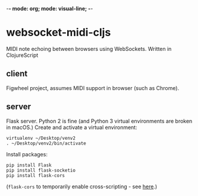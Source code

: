 -*- mode: org; mode: visual-line; -*-
#+STARTUP: indent logdone lognoteclock-out

* websocket-midi-cljs

MIDI note echoing between browsers using WebSockets. Written in ClojureScript

** client

Figwheel project, assumes MIDI support in browser (such as Chrome).

** server

Flask server. Python 2 is fine (and Python 3 virtual environments are broken in macOS.) Create and activate a virtual environment:

#+BEGIN_SRC shell-script
  virtualenv ~/Desktop/venv2
  . ~/Desktop/venv2/bin/activate
#+END_SRC

Install packages:

#+BEGIN_SRC shell-script
  pip install Flask
  pip install flask-socketio
  pip install flask-cors
#+END_SRC

(~flask-cors~ to temporarily enable cross-scripting - see [[https://flask-cors.readthedocs.io/en/latest/][here]].)
